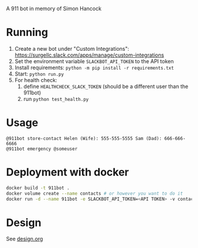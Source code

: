 # 911bot
A 911 bot in memory of Simon Hancock

* Running

1. Create a new bot under "Custom Integrations": https://surgellc.slack.com/apps/manage/custom-integrations
2. Set the environment variable ~SLACKBOT_API_TOKEN~ to the API token
3. Install requirements: ~python -m pip install -r requirements.txt~
4. Start: ~python run.py~
5. For health check:
   1. define ~HEALTHCHECK_SLACK_TOKEN~ (should be a different user than the 911bot)
   2. run ~python test_health.py~

* Usage

#+BEGIN_SRC
@911bot store-contact Helen (Wife): 555-555-5555 Sam (Dad): 666-666-6666
@911bot emergency @someuser
#+END_SRC

* Deployment with docker
#+BEGIN_SRC sh
  docker build -t 911bot .
  docker volume create --name contacts # or however you want to do it
  docker run -d --name 911bot -e SLACKBOT_API_TOKEN=<API TOKEN> -v contacts:/contacts 911bot
#+END_SRC
* Design

See [[file:design.org][design.org]]
